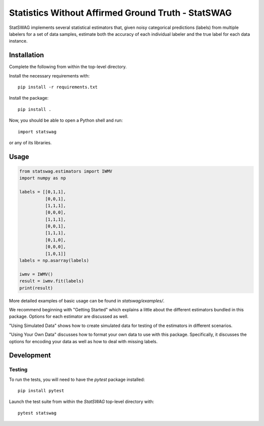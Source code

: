 ===================================================
Statistics Without Affirmed Ground Truth - StatSWAG
===================================================

StatSWAG implements several statistical estimators that, given noisy categorical predictions (labels) from multiple labelers for a set of data samples, estimate both the accuracy of each individual labeler and the true label for each data instance.

Installation
------------

Complete the following from within the top-level directory.

Install the necessary requirements with::

    pip install -r requirements.txt

Install the package::

    pip install .

Now, you should be able to open a Python shell and run::

    import statswag

or any of its libraries.

Usage
-----

.. code:: python

  from statswag.estimators import IWMV
  import numpy as np

  labels = [[0,1,1],
            [0,0,1],
            [1,1,1],
            [0,0,0],
            [1,1,1],
            [0,0,1],
            [1,1,1],
            [0,1,0],
            [0,0,0],
            [1,0,1]]
  labels = np.asarray(labels)

  iwmv = IWMV()
  result = iwmv.fit(labels)
  print(result)

More detailed examples of basic usage can be found in `statswag/examples/`.

We recommend beginning with "Getting Started" which explains a little about the different estimators bundled in this package.  Options for each estimator are discussed as well.

"Using Simulated Data" shows how to create simulated data for testing of the estimators in different scenarios.

"Using Your Own Data" discusses how to format your own data to use with this package.  Specifically, it discusses the options for encoding your data as well as how to deal with missing labels.


Development
-----------

Testing
~~~~~~~

To run the tests, you will need to have the `pytest` package installed::

    pip install pytest

Launch the test suite from within the `StatSWAG` top-level directory with::

    pytest statswag